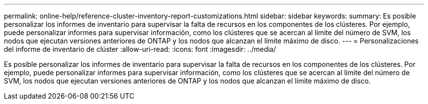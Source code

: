 ---
permalink: online-help/reference-cluster-inventory-report-customizations.html 
sidebar: sidebar 
keywords:  
summary: Es posible personalizar los informes de inventario para supervisar la falta de recursos en los componentes de los clústeres. Por ejemplo, puede personalizar informes para supervisar información, como los clústeres que se acercan al límite del número de SVM, los nodos que ejecutan versiones anteriores de ONTAP y los nodos que alcanzan el límite máximo de disco. 
---
= Personalizaciones del informe de inventario de clúster
:allow-uri-read: 
:icons: font
:imagesdir: ../media/


[role="lead"]
Es posible personalizar los informes de inventario para supervisar la falta de recursos en los componentes de los clústeres. Por ejemplo, puede personalizar informes para supervisar información, como los clústeres que se acercan al límite del número de SVM, los nodos que ejecutan versiones anteriores de ONTAP y los nodos que alcanzan el límite máximo de disco.
